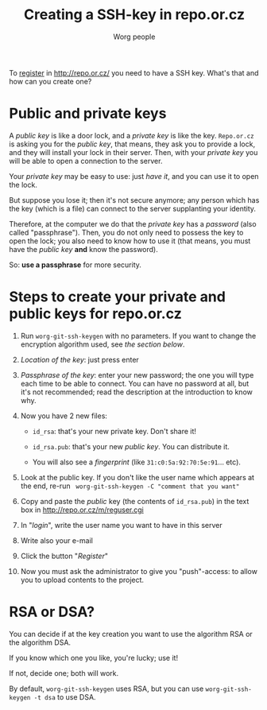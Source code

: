 #+STARTUP:    align fold nodlcheck hidestars oddeven lognotestate
#+SEQ_TODO:   TODO(t) INPROGRESS(i) WAITING(w@) | DONE(d) CANCELED(c@)
#+TITLE: Creating a SSH-key in repo.or.cz
#+AUTHOR: Worg people
#+TAGS:       Write(w) Update(u) Fix(f) Check(c)
#+EMAIL:      bzg AT altern DOT org
#+LANGUAGE:   en
#+PRIORITIES: A C B
#+CATEGORY:   worg
#+OPTIONS:   H:3 num:nil toc:t \n:nil @:t ::t |:t ^:nil -:t f:t *:t TeX:t LaTeX:t skip:nil d:(HIDE) tags:not-in-toc

To [[http://repo.or.cz/m/reguser.cgi][register]] in http://repo.or.cz/ you need to have a SSH key. What's
that and how can you create one?

* Public and private keys

A /public key/ is like a door lock, and a /private key/ is like the
key. =Repo.or.cz= is asking you for the /public key/, that means, they
ask you to provide a lock, and they will install your lock in their
server. Then, with your /private key/ you will be able to open a
connection to the server.

Your /private key/ may be easy to use: just /have it/, and you can use
it to open the lock.

But suppose you lose it; then it's not secure anymore; any person which
has the key (which is a file) can connect to the server supplanting your
identity.

Therefore, at the computer we do that the /private key/ has a /password/
(also called "passphrase"). Then, you do not only need to possess the
key to open the lock; you also need to know how to use it (that means,
you must have the /public key/ *and* know the password).

So: *use a passphrase* for more security.

* Steps to create your private and public keys for repo.or.cz

1. Run =worg-git-ssh-keygen= with no parameters. If you want to change the
   encryption algorithm used, see [[*RSA or DSA][the section below]].

2. /Location of the key/: just press enter

3. /Passphrase of the key/: enter your new password; the one you will
   type each time to be able to connect. You can have no password at
   all, but it's not recommended; read the description at the
   introduction to know why.

4. Now you have 2 new files:

 - =id_rsa=: that's your new private key. Don't share it!

 - =id_rsa.pub=: that's your new /public key/. You can distribute it.

 - You will also see a /fingerprint/ (like
   =31:c0:5a:92:70:5e:91=... etc).

5. Look at the public key. If you don't like the user name which appears
   at the end, re-run = worg-git-ssh-keygen -C "comment that you want" =

6. Copy and paste the /public/ key (the contents of =id_rsa.pub=) in the
   text box in http://repo.or.cz/m/reguser.cgi

7. In "/login/", write the user name you want to have in this server

8. Write also your e-mail

9. Click the button "/Register/"

10. Now you must ask the administrator to give you "push"-access: to
    allow you to upload contents to the project.

* RSA or DSA?

You can decide if at the key creation you want to use the algorithm RSA
or the algorithm DSA.

If you know which one you like, you're lucky; use it!

If not, decide one; both will work.

By default, =worg-git-ssh-keygen= uses RSA, but you can use =worg-git-ssh-keygen -t dsa=
to use DSA.

# ----------------------------
#
# Started at 11.12.2007 by Daniel Clemente. This text is in the public domain.

